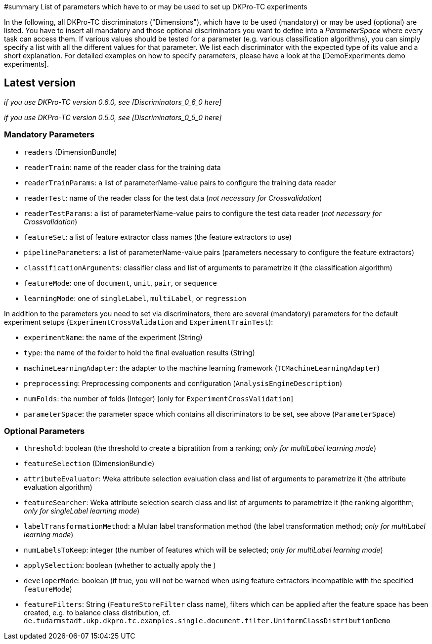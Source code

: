 // Copyright 2015
// Ubiquitous Knowledge Processing (UKP) Lab
// Technische Universität Darmstadt
// 
// Licensed under the Apache License, Version 2.0 (the "License");
// you may not use this file except in compliance with the License.
// You may obtain a copy of the License at
// 
// http://www.apache.org/licenses/LICENSE-2.0
// 
// Unless required by applicable law or agreed to in writing, software
// distributed under the License is distributed on an "AS IS" BASIS,
// WITHOUT WARRANTIES OR CONDITIONS OF ANY KIND, either express or implied.
// See the License for the specific language governing permissions and
// limitations under the License.

#summary List of parameters which have to or may be used to set up DKPro-TC experiments

In the following, all DKPro-TC discriminators ("Dimensions"), which have to be used (mandatory) or may be used (optional) are listed. You have to insert all mandatory and those optional discriminators you want to define into a _ParameterSpace_ where every task can access them. If various values should be tested for a parameter (e.g. various classification algorithms), you can simply specify a list with all the different values for that parameter. 
We list each discriminator with the expected type of its value and a short explanation. For detailed examples on how to specify parameters, please have a look at the [DemoExperiments demo experiments].


== Latest version ==

_if you use DKPro-TC version 0.6.0, see [Discriminators_0_6_0 here]_

_if you use DKPro-TC version 0.5.0, see [Discriminators_0_5_0 here]_

=== Mandatory Parameters ===

   * `readers` (DimensionBundle)
      * `readerTrain`: name of the reader class for the training data
      * `readerTrainParams`: a list of parameterName-value pairs to configure the training data reader
      * `readerTest`: name of the reader class for the test data (_not necessary for Crossvalidation_)
      * `readerTestParams`: a list of parameterName-value pairs to configure the test data reader (_not necessary for Crossvalidation_)
   * `featureSet`: a list of feature extractor class names (the feature extractors to use)
   * `pipelineParameters`: a list of parameterName-value pairs (parameters necessary to configure the feature extractors)
   * `classificationArguments`: classifier class and list of arguments to parametrize it (the classification algorithm)
   * `featureMode`: one of `document`, `unit`, `pair`, or `sequence`
   * `learningMode`: one of `singleLabel`, `multiLabel`, or `regression`

In addition to the parameters you need to set via discriminators, there are several (mandatory) parameters for the default experiment setups (`ExperimentCrossValidation` and `ExperimentTrainTest`):

   * `experimentName`: the name of the experiment (String)
   * `type`: the name of the folder to hold the final evaluation results (String)
   * `machineLearningAdapter`: the adapter to the machine learning framework (`TCMachineLearningAdapter`)
   * `preprocessing`: Preprocessing components and configuration (`AnalysisEngineDescription`)
   * `numFolds`: the number of folds (Integer) [only for `ExperimentCrossValidation`]
   * `parameterSpace`: the parameter space which contains all discriminators to be set, see above (`ParameterSpace`)

=== Optional Parameters ===

   * `threshold`: boolean (the threshold to create a bipratition from a ranking; _only for multiLabel learning mode_)
   * `featureSelection` (DimensionBundle)
      * `attributeEvaluator`: Weka attribute selection evaluation class and list of arguments to parametrize it (the attribute evaluation algorithm)
      * `featureSearcher`: Weka attribute selection search class and list of arguments to parametrize it (the ranking algorithm; _only for singleLabel learning mode_)
      * `labelTransformationMethod`: a Mulan label transformation method (the label transformation method; _only for multiLabel learning mode_)
      * `numLabelsToKeep`: integer (the number of features which will be selected; _only for multiLabel learning mode_)
      * `applySelection`: boolean (whether to actually apply the )
   * `developerMode`: boolean (if true, you will not be warned when using feature extractors incompatible with the specified `featureMode`)
   * `featureFilters`: String (`FeatureStoreFilter` class name), filters which can be applied after the feature space has been created, e.g. to balance class distribution, cf. `de.tudarmstadt.ukp.dkpro.tc.examples.single.document.filter.UniformClassDistributionDemo`